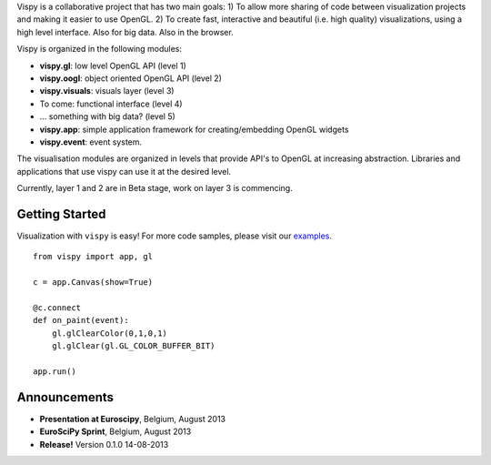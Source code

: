 .. meta_lalala::
   :google-site-verification: 

.. title:: Vispy: OpenGL-based interactive visualization in Python

.. container_commented:: well hero row-fluid summary-box

   .. raw:: html

      <div class="gallery-random">
        <script src="http://vispy.org/docs/dev/_static/random.js"></script>
        <script type="text/javascript">
          insert_gallery();
        </script>
      </div>

      <h2>Image processing in Python</h2>

    lalala some text

   .. raw:: html

      <a class="btn btn-warning clearfix" href="/download">
      <i class="icon-download icon-white"></i>Download</a>


Vispy is a collaborative project that has two main goals: 
1) To allow more sharing of code between visualization projects 
and making it easier to use OpenGL. 
2) To create fast, interactive and beautiful (i.e. high quality) 
visualizations, using a high level interface. Also for big data.
Also in the browser.

Vispy is organized in the following modules:

* **vispy.gl**: low level OpenGL API (level 1)
* **vispy.oogl**: object oriented OpenGL API (level 2)
* **vispy.visuals**: visuals layer (level 3)
* To come: functional interface (level 4) 
* ... something with big data? (level 5)
* **vispy.app**: simple application framework for creating/embedding OpenGL widgets
* **vispy.event**: event system.
 
The visualisation modules are organized in levels that provide API's 
to OpenGL at increasing abstraction. Libraries and applications that
use vispy can use it at the desired level.

Currently, layer 1 and 2 are in Beta stage, work on layer 3 is commencing.



Getting Started
---------------

Visualization with ``vispy`` is easy!  For more code samples, please
visit our `examples <http://api.vispy.org/en/latest/examples.html>`__.


.. container:: row-fluid

   .. container:: span6

      ::

        from vispy import app, gl

        c = app.Canvas(show=True)

        @c.connect
        def on_paint(event):
            gl.glClearColor(0,1,0,1)
            gl.glClear(gl.GL_COLOR_BUFFER_BIT)

        app.run()



Announcements
-------------

- **Presentation at Euroscipy**, Belgium, August 2013
- **EuroSciPy Sprint**, Belgium, August 2013
- **Release!** Version 0.1.0 14-08-2013



